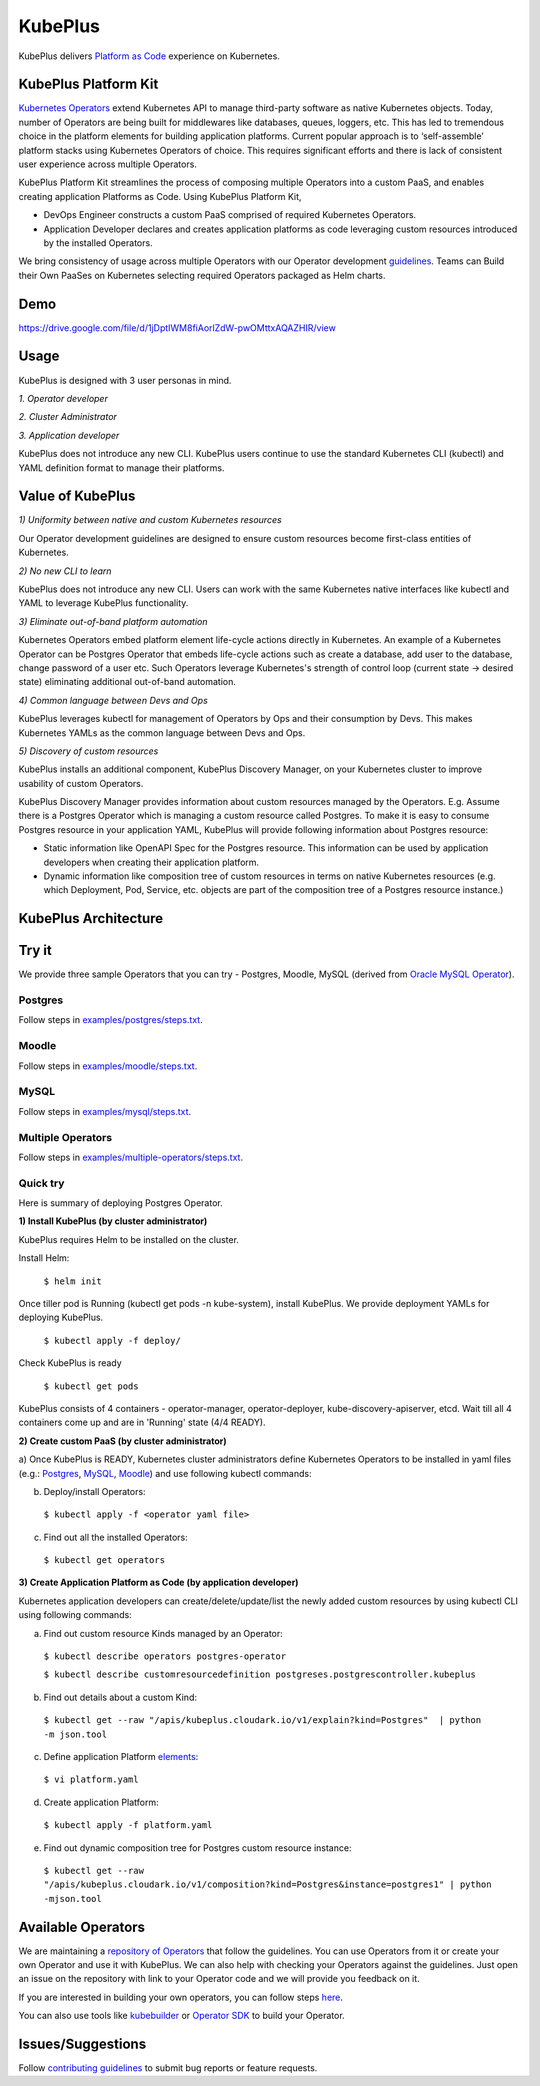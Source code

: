 =========
KubePlus
=========

KubePlus delivers `Platform as Code`__ experience on Kubernetes.

.. _pac: https://medium.com/@cloudark/evolution-of-paases-to-platform-as-code-in-kubernetes-world-74464b0013ca

__ pac_


KubePlus Platform Kit
======================

`Kubernetes Operators`__ extend Kubernetes API to manage
third-party software as native Kubernetes objects. Today, number of Operators are
being built for middlewares like databases, queues, loggers, etc. This has led to
tremendous choice in the platform elements for building application platforms.
Current popular approach is to ‘self-assemble’ platform stacks using Kubernetes Operators of
choice. This requires significant efforts and there is 
lack of consistent user experience across multiple Operators.

.. _Operators: https://medium.com/@cloudark/why-to-write-kubernetes-operators-9b1e32a24814

__ Operators_


KubePlus Platform Kit streamlines the process of composing multiple Operators into a custom PaaS,
and enables creating application Platforms as Code. Using KubePlus Platform Kit,

* DevOps Engineer constructs a custom PaaS comprised of required Kubernetes Operators.

* Application Developer declares and creates application platforms as code leveraging custom resources
  introduced by the installed Operators.

We bring consistency of usage across multiple Operators with our Operator development guidelines_.
Teams can Build their Own PaaSes on Kubernetes selecting required Operators packaged as Helm charts.

.. _guidelines: https://github.com/cloud-ark/kubeplus/blob/master/Guidelines.md


.. image:: ./docs/KubePlus-Flow.jpg
   :scale: 75%
   :align: center


Demo
====

https://drive.google.com/file/d/1jDptIWM8fiAorlZdW-pwOMttxAQAZHIR/view


Usage
======

KubePlus is designed with 3 user personas in mind. 

*1. Operator developer*

*2. Cluster Administrator*

*3. Application developer*

KubePlus does not introduce any new CLI. KubePlus users continue to use the
standard Kubernetes CLI (kubectl) and YAML definition format to manage their platforms.


 
.. image:: ./docs/KubePlus-Platform-Kit.jpg
   :scale: 75%
   :align: center


Value of KubePlus
==================

*1) Uniformity between native and custom Kubernetes resources*

Our Operator development guidelines are designed to ensure custom resources become 
first-class entities of Kubernetes. 

*2) No new CLI to learn*

KubePlus does not introduce any new CLI. Users can work with the same Kubernetes native interfaces like kubectl and YAML to leverage KubePlus functionality.


*3) Eliminate out-of-band platform automation*

Kubernetes Operators embed platform element life-cycle actions directly in Kubernetes. An example of a Kubernetes Operator can be Postgres Operator that 
embeds life-cycle actions such as create a database, add user to the database, change password of a user etc.
Such Operators leverage Kubernetes's strength of control loop (current state -> desired state) eliminating additional out-of-band automation.


*4) Common language between Devs and Ops*

KubePlus leverages kubectl for management of Operators by Ops and their consumption by Devs. This makes Kubernetes YAMLs as the common language between Devs and Ops. 


*5) Discovery of custom resources*

KubePlus installs an additional component, KubePlus Discovery Manager, on your Kubernetes cluster to improve usability of custom Operators.

KubePlus Discovery Manager provides information about custom resources managed by the Operators. E.g. Assume there is a Postgres Operator which is managing a custom resource called Postgres. To make it is easy to consume Postgres resource in your application YAML, KubePlus will provide following information about Postgres resource: 

- Static information like OpenAPI Spec for the Postgres resource. This information can be used by application developers when creating their application platform.

- Dynamic information like composition tree of custom resources in terms on native Kubernetes resources (e.g. which Deployment, Pod, Service, etc. objects are part of the composition tree of a Postgres resource instance.)


KubePlus Architecture
======================

.. image:: ./docs/Architecture.jpg
   :scale: 75%
   :align: center


Try it
=======

We provide three sample Operators that you can try - Postgres, Moodle, MySQL (derived from `Oracle MySQL Operator`__).

.. _oraclemysql: https://github.com/cloud-ark/mysql-operator

__ oraclemysql_

Postgres
---------

Follow steps in `examples/postgres/steps.txt`__.

.. _postgressteps: https://github.com/cloud-ark/kubeplus/blob/master/examples/postgres/steps.txt

__ postgressteps_


Moodle
-------

Follow steps in `examples/moodle/steps.txt`__.

.. _moodlesteps: https://github.com/cloud-ark/kubeplus/blob/master/examples/moodle/steps.txt

__ moodlesteps_


MySQL
-----

Follow steps in `examples/mysql/steps.txt`__.

.. _mysqlsteps: https://github.com/cloud-ark/kubeplus/blob/master/examples/mysql/steps.txt

__ mysqlsteps_


Multiple Operators
-------------------

Follow steps in `examples/multiple-operators/steps.txt`__.

.. _multipleoperatorssteps: https://github.com/cloud-ark/kubeplus/blob/master/examples/mysql/steps.txt

__ multipleoperatorssteps_




Quick try
-----------

Here is summary of deploying Postgres Operator.


**1) Install KubePlus (by cluster administrator)**

KubePlus requires Helm to be installed on the cluster.

Install Helm:

  ``$ helm init``

Once tiller pod is Running (kubectl get pods -n kube-system), install KubePlus.
We provide deployment YAMLs for deploying KubePlus.


  ``$ kubectl apply -f deploy/``

Check KubePlus is ready

  ``$ kubectl get pods``

KubePlus consists of 4 containers - operator-manager, operator-deployer, kube-discovery-apiserver, etcd.
Wait till all 4 containers come up and are in 'Running' state (4/4 READY).

**2) Create custom PaaS (by cluster administrator)**


a) Once KubePlus is READY, Kubernetes cluster administrators define Kubernetes Operators to be installed in yaml files (e.g.: Postgres_, MySQL_, Moodle_) 
and use following kubectl commands:

.. _Postgres: https://github.com/cloud-ark/kubeplus/blob/master/examples/postgres/postgres-operator.yaml

.. _MySQL: https://github.com/cloud-ark/kubeplus/blob/master/examples/mysql/mysql-operator-chart-0.2.1.yaml

.. _Moodle: https://github.com/cloud-ark/kubeplus/blob/master/examples/moodle/moodle-operator.yaml


b) Deploy/install Operators:

  ``$ kubectl apply -f <operator yaml file>``


c) Find out all the installed Operators:

  ``$ kubectl get operators``


**3) Create Application Platform as Code (by application developer)**

Kubernetes application developers can create/delete/update/list the newly added 
custom resources by using kubectl CLI using following commands:

a) Find out custom resource Kinds managed by an Operator:

  ``$ kubectl describe operators postgres-operator``

  ``$ kubectl describe customresourcedefinition postgreses.postgrescontroller.kubeplus``

b) Find out details about a custom Kind:

  ``$ kubectl get --raw "/apis/kubeplus.cloudark.io/v1/explain?kind=Postgres"  | python -m json.tool``

c) Define application Platform elements_:

  ``$ vi platform.yaml``

.. _elements: https://github.com/cloud-ark/kubeplus/blob/master/platform.yaml


d) Create application Platform:

  ``$ kubectl apply -f platform.yaml``

e) Find out dynamic composition tree for Postgres custom resource instance:

  ``$ kubectl get --raw "/apis/kubeplus.cloudark.io/v1/composition?kind=Postgres&instance=postgres1" | python -mjson.tool``



Available Operators
====================

We are maintaining a `repository of Operators`__ that follow the guidelines. You can use Operators
from it or create your own Operator and use it with KubePlus. We can also help with checking
your Operators against the guidelines. Just open an issue on the repository with link to your Operator
code and we will provide you feedback on it.

.. _repository: https://github.com/cloud-ark/operatorcharts/

__ repository_


If you are interested in building your own operators, you can follow steps here_.

.. _here: https://github.com/cloud-ark/kubeplus/issues/14

You can also use tools like kubebuilder_ or `Operator SDK`__ to build your Operator.

.. _kubebuilder: https://github.com/kubernetes-sigs/kubebuilder

.. _sdk: https://github.com/operator-framework/operator-sdk

__ sdk_


Issues/Suggestions
===================

Follow `contributing guidelines`__ to submit bug reports or feature requests.

.. _contributing: https://github.com/cloud-ark/kubeplus/blob/master/Contributing.md

__ contributing_